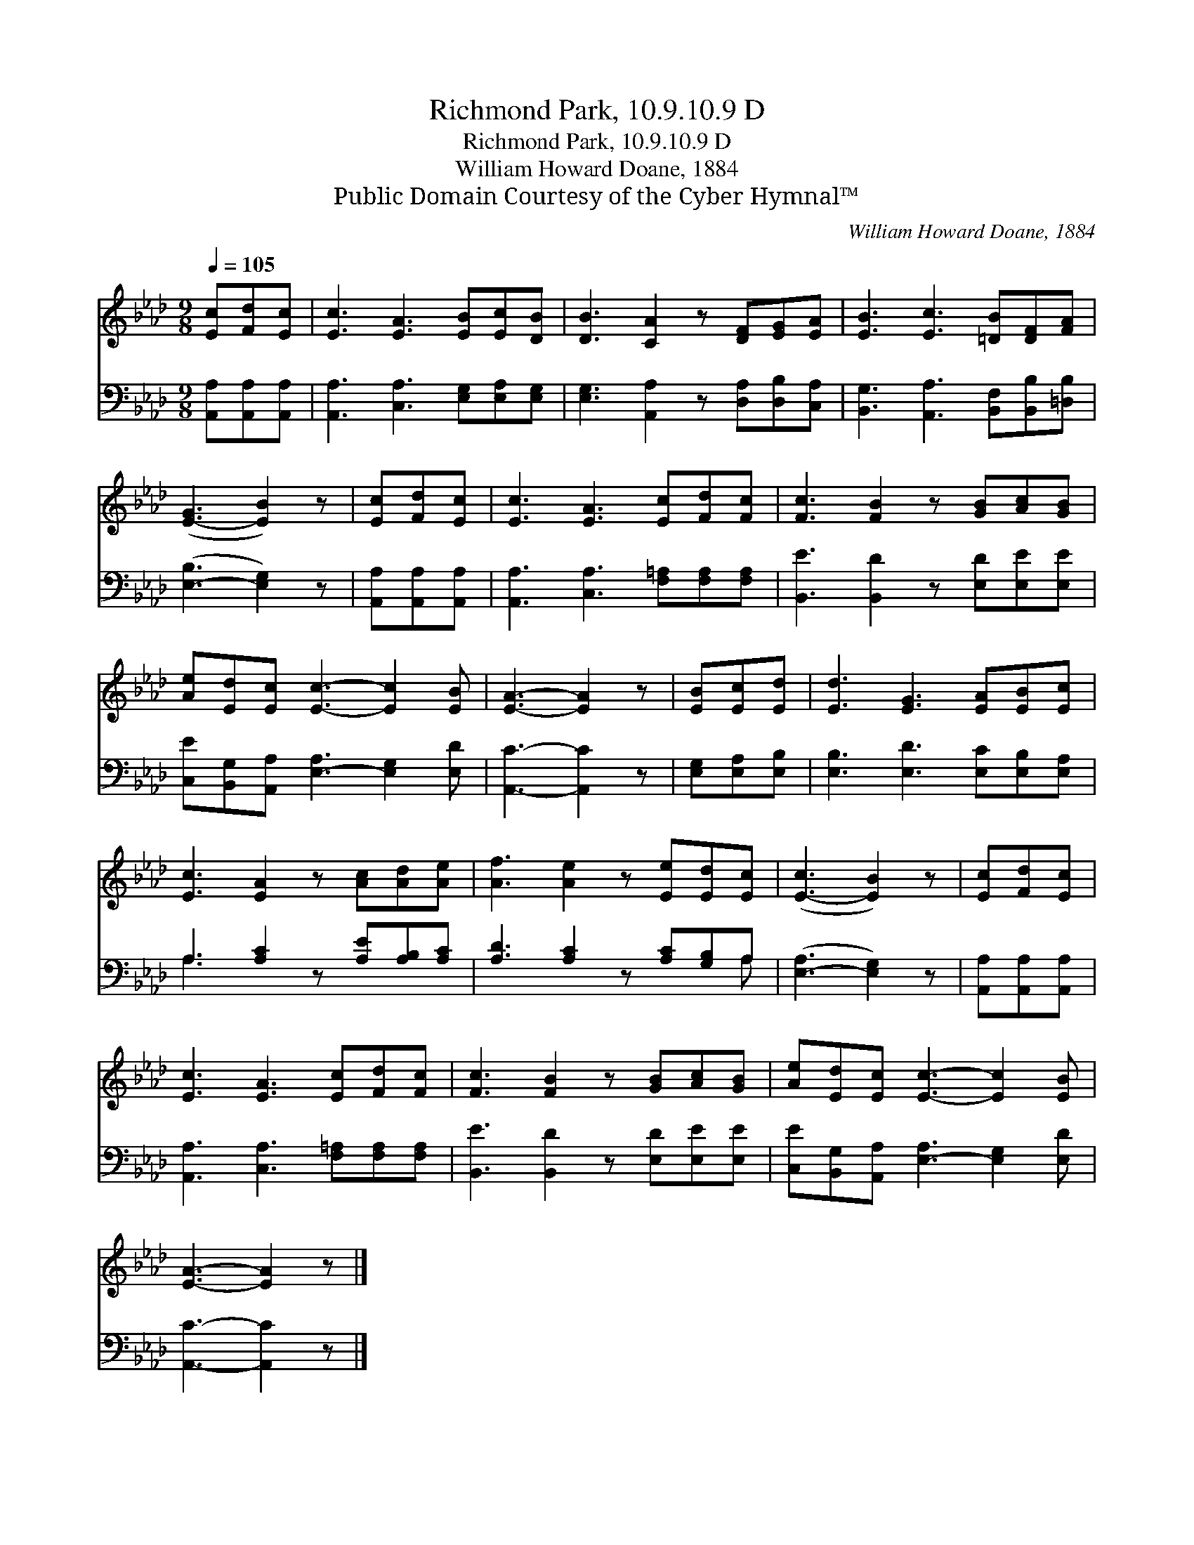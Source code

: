 X:1
T:Richmond Park, 10.9.10.9 D
T:Richmond Park, 10.9.10.9 D
T:William Howard Doane, 1884
T:Public Domain Courtesy of the Cyber Hymnal™
C:William Howard Doane, 1884
Z:Public Domain
Z:Courtesy of the Cyber Hymnal™
%%score 1 ( 2 3 )
L:1/8
Q:1/4=105
M:9/8
K:Ab
V:1 treble 
V:2 bass 
V:3 bass 
V:1
 [Ec][Fd][Ec] | [Ec]3 [EA]3 [EB][Ec][DB] | [DB]3 [CA]2 z [DF][EG][EA] | [EB]3 [Ec]3 [=DB][DF][FA] | %4
 ([E-G]3 [EB]2) z | [Ec][Fd][Ec] | [Ec]3 [EA]3 [Ec][Fd][Fc] | [Fc]3 [FB]2 z [GB][Ac][GB] | %8
 [Ae][Ed][Ec] [Ec]3- [Ec]2 [EB] | [EA]3- [EA]2 z | [EB][Ec][Ed] | [Ed]3 [EG]3 [EA][EB][Ec] | %12
 [Ec]3 [EA]2 z [Ac][Ad][Ae] | [Af]3 [Ae]2 z [Ee][Ed][Ec] | ([E-c]3 [EB]2) z | [Ec][Fd][Ec] | %16
 [Ec]3 [EA]3 [Ec][Fd][Fc] | [Fc]3 [FB]2 z [GB][Ac][GB] | [Ae][Ed][Ec] [Ec]3- [Ec]2 [EB] | %19
 [EA]3- [EA]2 z |] %20
V:2
 [A,,A,][A,,A,][A,,A,] | [A,,A,]3 [C,A,]3 [E,G,][E,A,][E,G,] | %2
 [E,G,]3 [A,,A,]2 z [D,A,][D,B,][C,A,] | [B,,G,]3 [A,,A,]3 [B,,F,][B,,B,][=D,B,] | %4
 ([E,-B,]3 [E,G,]2) z | [A,,A,][A,,A,][A,,A,] | [A,,A,]3 [C,A,]3 [F,=A,][F,A,][F,A,] | %7
 [B,,E]3 [B,,D]2 z [E,D][E,E][E,E] | [C,E][B,,G,][A,,A,] [E,-A,]3 [E,G,]2 [E,D] | %9
 [A,,C]3- [A,,C]2 z | [E,G,][E,A,][E,B,] | [E,B,]3 [E,D]3 [E,C][E,B,][E,A,] | %12
 A,3 [A,C]2 z [A,E][A,B,][A,C] | [A,D]3 [A,C]2 z [A,C][G,B,]A, | ([E,-A,]3 [E,G,]2) z | %15
 [A,,A,][A,,A,][A,,A,] | [A,,A,]3 [C,A,]3 [F,=A,][F,A,][F,A,] | [B,,E]3 [B,,D]2 z [E,D][E,E][E,E] | %18
 [C,E][B,,G,][A,,A,] [E,-A,]3 [E,G,]2 [E,D] | [A,,C]3- [A,,C]2 z |] %20
V:3
 x3 | x9 | x9 | x9 | x6 | x3 | x9 | x9 | x9 | x6 | x3 | x9 | A,3 x6 | x8 A, | x6 | x3 | x9 | x9 | %18
 x9 | x6 |] %20

